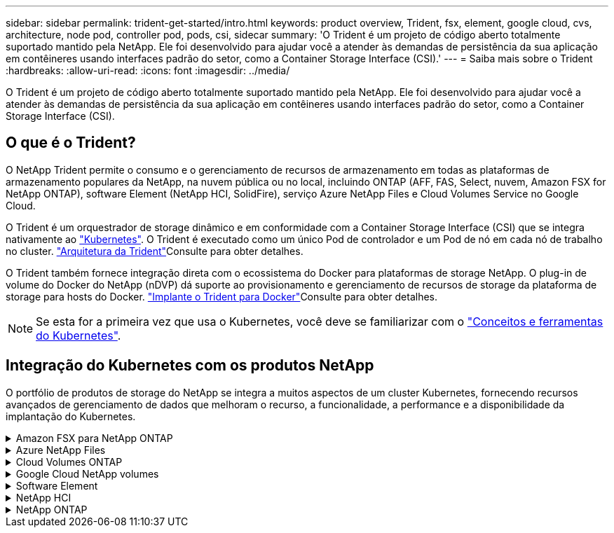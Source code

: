 ---
sidebar: sidebar 
permalink: trident-get-started/intro.html 
keywords: product overview, Trident, fsx, element, google cloud, cvs, architecture, node pod, controller pod, pods, csi, sidecar 
summary: 'O Trident é um projeto de código aberto totalmente suportado mantido pela NetApp. Ele foi desenvolvido para ajudar você a atender às demandas de persistência da sua aplicação em contêineres usando interfaces padrão do setor, como a Container Storage Interface (CSI).' 
---
= Saiba mais sobre o Trident
:hardbreaks:
:allow-uri-read: 
:icons: font
:imagesdir: ../media/


[role="lead"]
O Trident é um projeto de código aberto totalmente suportado mantido pela NetApp. Ele foi desenvolvido para ajudar você a atender às demandas de persistência da sua aplicação em contêineres usando interfaces padrão do setor, como a Container Storage Interface (CSI).



== O que é o Trident?

O NetApp Trident permite o consumo e o gerenciamento de recursos de armazenamento em todas as plataformas de armazenamento populares da NetApp, na nuvem pública ou no local, incluindo ONTAP (AFF, FAS, Select, nuvem, Amazon FSX for NetApp ONTAP), software Element (NetApp HCI, SolidFire), serviço Azure NetApp Files e Cloud Volumes Service no Google Cloud.

O Trident é um orquestrador de storage dinâmico e em conformidade com a Container Storage Interface (CSI) que se integra nativamente ao link:https://kubernetes.io/["Kubernetes"^]. O Trident é executado como um único Pod de controlador e um Pod de nó em cada nó de trabalho no cluster. link:../trident-get-started/architecture.html["Arquitetura da Trident"]Consulte para obter detalhes.

O Trident também fornece integração direta com o ecossistema do Docker para plataformas de storage NetApp. O plug-in de volume do Docker do NetApp (nDVP) dá suporte ao provisionamento e gerenciamento de recursos de storage da plataforma de storage para hosts do Docker. link:../trident-docker/deploy-docker.html["Implante o Trident para Docker"]Consulte para obter detalhes.


NOTE: Se esta for a primeira vez que usa o Kubernetes, você deve se familiarizar com o link:https://kubernetes.io/docs/home/["Conceitos e ferramentas do Kubernetes"^].



== Integração do Kubernetes com os produtos NetApp

O portfólio de produtos de storage do NetApp se integra a muitos aspectos de um cluster Kubernetes, fornecendo recursos avançados de gerenciamento de dados que melhoram o recurso, a funcionalidade, a performance e a disponibilidade da implantação do Kubernetes.

.Amazon FSX para NetApp ONTAP
[%collapsible]
====
link:https://www.netapp.com/aws/fsx-ontap/["Amazon FSX para NetApp ONTAP"^] É um serviço AWS totalmente gerenciado que permite iniciar e executar sistemas de arquivos equipados com o sistema operacional de storage NetApp ONTAP.

====
.Azure NetApp Files
[%collapsible]
====
https://www.netapp.com/azure/azure-netapp-files/["Azure NetApp Files"^] É um serviço de compartilhamento de arquivos do Azure de nível empresarial, desenvolvido pela NetApp. É possível executar os workloads mais exigentes baseados em arquivos no Azure de forma nativa, com a performance e o gerenciamento de rich data que você espera do NetApp.

====
.Cloud Volumes ONTAP
[%collapsible]
====
link:https://www.netapp.com/cloud-services/cloud-volumes-ontap/["Cloud Volumes ONTAP"^] É um dispositivo de storage somente de software que executa o software de gerenciamento de dados ONTAP na nuvem.

====
.Google Cloud NetApp volumes
[%collapsible]
====
link:https://bluexp.netapp.com/google-cloud-netapp-volumes?utm_source=GitHub&utm_campaign=Trident["Google Cloud NetApp volumes"^] O Google Cloud é um serviço de storage de arquivos totalmente gerenciado que oferece storage de arquivos de nível empresarial e de alta performance.

====
.Software Element
[%collapsible]
====
https://www.netapp.com/data-management/element-software/["Elemento"^] permite que o administrador de storage consolide workloads garantindo a performance e possibilitando um espaço físico do storage simplificado e otimizado.

====
.NetApp HCI
[%collapsible]
====
link:https://docs.netapp.com/us-en/hci/docs/concept_hci_product_overview.html["NetApp HCI"^] simplifica o gerenciamento e a escala do data center automatizando tarefas de rotina e permitindo que os administradores de infraestrutura se concentrem em funções mais importantes.

O Trident pode provisionar e gerenciar dispositivos de storage para aplicações em contêiner diretamente na plataforma de storage subjacente da NetApp HCI.

====
.NetApp ONTAP
[%collapsible]
====
link:https://docs.netapp.com/us-en/ontap/index.html["NetApp ONTAP"^] É o sistema operacional de storage unificado multiprotocolo da NetApp que oferece recursos avançados de gerenciamento de dados para qualquer aplicação.

Os sistemas ONTAP têm configurações all-flash, híbridas ou totalmente HDD e oferecem muitos modelos de implantação diferentes, incluindo hardware projetado (FAS e AFF), white-box (ONTAP Select) e somente para nuvem (Cloud Volumes ONTAP). O Trident oferece suporte a esses modelos de implantação do ONTAP.

====